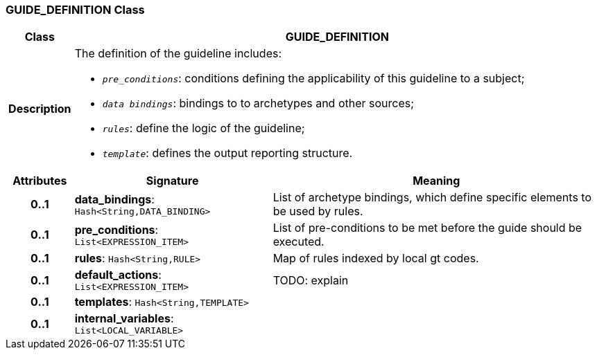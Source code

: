 === GUIDE_DEFINITION Class

[cols="^1,3,5"]
|===
h|*Class*
2+^h|*GUIDE_DEFINITION*

h|*Description*
2+a|The definition of the guideline includes:

* `_pre_conditions_`: conditions defining the applicability of this guideline to a subject;
* `_data bindings_`: bindings to to archetypes and other sources;
* `_rules_`: define the logic of the guideline;
* `_template_`: defines the output reporting structure.

h|*Attributes*
^h|*Signature*
^h|*Meaning*

h|*0..1*
|*data_bindings*: `Hash<String,DATA_BINDING>`
a|List of archetype bindings, which define specific elements to be used by rules.

h|*0..1*
|*pre_conditions*: `List<EXPRESSION_ITEM>`
a|List of pre-conditions to be met before the guide should be executed.

h|*0..1*
|*rules*: `Hash<String,RULE>`
a|Map of rules indexed by local gt codes.

h|*0..1*
|*default_actions*: `List<EXPRESSION_ITEM>`
a|TODO: explain

h|*0..1*
|*templates*: `Hash<String,TEMPLATE>`
a|

h|*0..1*
|*internal_variables*: `List<LOCAL_VARIABLE>`
a|
|===
